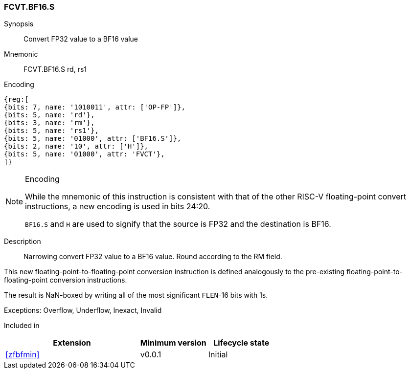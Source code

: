 [[insns-fcvt.bf16.s, Convert FP32 to BF16]]
=== FCVT.BF16.S

Synopsis::
Convert FP32 value to a BF16 value

Mnemonic::
FCVT.BF16.S rd, rs1

Encoding::
[wavedrom, , svg]
....
{reg:[
{bits: 7, name: '1010011', attr: ['OP-FP']},
{bits: 5, name: 'rd'},
{bits: 3, name: 'rm'},
{bits: 5, name: 'rs1'},
{bits: 5, name: '01000', attr: ['BF16.S']},
{bits: 2, name: '10', attr: ['H']},
{bits: 5, name: '01000', attr: 'FVCT'},
]}
....
// S.B16 = 001,S=00


[NOTE]
====
.Encoding
While the mnemonic of this instruction is consistent with that of the other RISC-V floating-point convert instructions,
a new encoding is used in bits 24:20.

`BF16.S` and `H` are used to signify that the source is FP32 and the destination is BF16.
====


Description:: 
Narrowing convert FP32 value to a BF16 value. Round according to the RM field. 

This new floating-point-to-floating-point conversion instruction is defined analogously to the
pre-existing floating-point-to-floating-point conversion instructions.

The result is NaN-boxed by writing all of the most significant `FLEN`-16 bits with 1s.

Exceptions:  Overflow, Underflow, Inexact, Invalid

// Operation::
// --
// --

Included in::
[%header,cols="4,2,2"]
|===
|Extension
|Minimum version
|Lifecycle state

| <<zfbfmin>>
| v0.0.1
| Initial
|===


